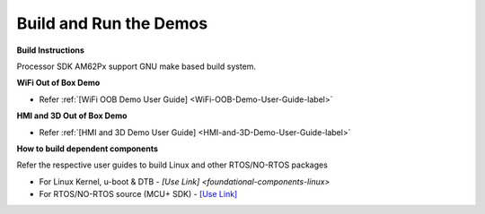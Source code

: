 Build and Run the Demos
=======================

**Build Instructions**

Processor SDK AM62Px support GNU make based build system.

**WiFi Out of Box Demo**

-  Refer :ref:`[WiFi OOB Demo User Guide] <WiFi-OOB-Demo-User-Guide-label>`

**HMI and 3D Out of Box Demo**

- Refer :ref:`[HMI and 3D Demo User Guide] <HMI-and-3D-Demo-User-Guide-label>`

**How to build dependent components**

Refer the respective user guides to build Linux and other RTOS/NO-RTOS packages

-  For Linux Kernel, u-boot & DTB - `[Use Link] <foundational-components-linux>`
-  For RTOS/NO-RTOS source (MCU+ SDK) - `[Use Link] <https://software-dl.ti.com/mcu-plus-sdk/esd/AM62PX/10_01_00_33/exports/docs/api_guide_am62px/index.html>`__
